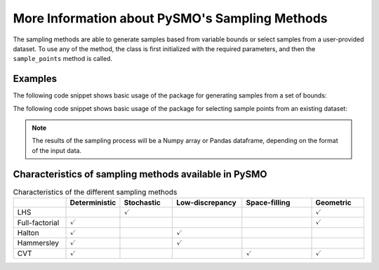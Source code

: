 .. _sampling_details:

More Information about PySMO's Sampling Methods
===================================================
The sampling methods are able to generate samples based from variable bounds or select samples from
a user-provided dataset. To use any of the method, the class is first initialized with the required parameters,
and then the ``sample_points`` method is called.

Examples
----------

The following code snippet shows basic usage of the package for generating samples from a set of bounds:

.. doctest::

   Required imports
   >>> from idaes.surrogates.pysmo import sampling as sp

   Declaration of lower and upper bounds of 3D space to be sampled
   >>> bounds = [[0, 0, 0], [1.2, 0.1, 1]]

   Initialize the Halton sampling method and generate 10 samples
   >>> space_init = sp.HaltonSampling(bounds_list, sampling_type='creation', number_of_samples=10)
   >>> samples = space_init.sample_points()


The following code snippet shows basic usage of the package for selecting sample points from an existing dataset:

.. doctest::

   Required imports
   >>> from idaes.surrogates.pysmo import sampling as sp
   >>> import pandas as pd

   Load dataset from a csv file
   >>> xy_data = pd.read_csv('data.csv', header=None, index_col=0)

   Initialize the CVT sampling method and generate 25 samples
   >>> space_init = sp.CVTSampling(xy_data, sampling_type='selection', number_of_samples=25)
   >>> samples = space_init.sample_points()


.. note::
   The results of the sampling process will be a Numpy array or Pandas dataframe, depending on the
   format of the input data.
   
Characteristics of sampling methods available in PySMO
---------------------------------------------------------

.. list-table:: Characteristics of the different sampling methods
   :widths: 15 15 15 20 20 15
   :header-rows: 1

   * -
     - Deterministic
     - Stochastic
     - Low-discrepancy
     - Space-filling
     - Geometric
   * - LHS
     -
     - :math:`\checkmark`
     -
     -
     - :math:`\checkmark`
   * - Full-factorial
     - :math:`\checkmark`
     -
     -
     -
     - :math:`\checkmark`
   * - Halton
     - :math:`\checkmark`
     -
     - :math:`\checkmark`
     -
     -
   * - Hammersley
     - :math:`\checkmark`
     -
     - :math:`\checkmark`
     -
     -
   * - CVT
     - :math:`\checkmark`
     -
     -
     - :math:`\checkmark`
     - :math:`\checkmark`
